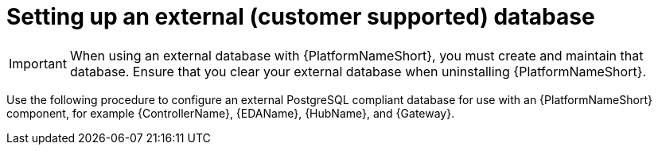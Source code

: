 [id="proc-setup-postgresql-ext-database"]

= Setting up an external (customer supported) database

[IMPORTANT]
====
When using an external database with {PlatformNameShort}, you must create and maintain that database. Ensure that you clear your external database when uninstalling {PlatformNameShort}.
====  

Use the following procedure to configure an external PostgreSQL compliant database for use with an {PlatformNameShort} component, for example {ControllerName}, {EDAName}, {HubName}, and {Gateway}.


//Procedure for RPM installation
ifdef::aap-install[]

.Procedure
. Connect to a PostgreSQL compliant database server with superuser privileges.
+
----
# psql -h <db.example.com> -U superuser -p 5432 -d postgres <Password for user superuser>:
----
+
. Where the default value for <hostname> is *hostname*:
+
----
-h hostname
--host=hostname
----
+
. Specify the hostname of the machine on which the server is running. 
If the value begins with a slash, it is used as the directory for the UNIX-domain socket.
+
----
-d dbname
--dbname=dbname 
----
+
. Specify the name of the database to connect to. 
This is equal to specifying `dbname` as the first non-option argument on the command line. 
The `dbname` can be a connection string. 
If so, connection string parameters override any conflicting command line options.
+
----
-U username
--username=username 
----
+
. Connect to the database as the user `username` instead of the default (you must have permission to do so).

. Create the user, database, and password with the `createDB` or `administrator` role assigned to the user. 
For further information, see link:https://www.postgresql.org/docs/13/user-manag.html[Database Roles].
. Add the database credentials and host details to the installation program's inventory file under the `[all:vars]` group.
+
.Without mutual TLS (mTLS) authentication to the database
Use the following inventory file snippet to configure each component's database without mTLS authentication. Uncomment the configuration you need.

+
[source,yaml,subs="+attributes"]
----
[all:vars]
# {ControllerNameStart} database variables

# awx_install_pg_host=data.example.com 
# awx_install_pg_port=<port_number> 
# awx_install_pg_database=<database_name> 
# awx_install_pg_username=<username>
# awx_install_pg_password=<password> # This is not required if you enable mTLS authentication to the database
# pg_sslmode=prefer # Set to verify-ca or verify-full to enable mTLS authentication to the database


# {EDAName} database variables

# automationedacontroller_install_pg_host=data.example.com 
# automationedacontroller_install_pg_port=<port_number> 
# automationedacontroller_install_pg_database=<database_name> 
# automationedacontroller_install_pg_username=<username>
# automationedacontroller_install_pg_password=<password> # This is not required if you enable mTLS authentication to the database
# automationedacontroller_pg_sslmode=prefer # Set to verify-full to enable mTLS authentication to the database


# {HubNameStart} database variables

# automationhub_pg_host=data.example.com 
# automationhub_pg_port=<port_number> 
# automationhub_pg_database=<database_name> 
# automationhub_pg_username=<username>
# automationhub_pg_password=<password> # This is not required if you enable mTLS authentication to the database
# automationhub_pg_sslmode=prefer # Set to verify-ca or verify-full to enable mTLS authentication to the database


# {GatewayStart} database variables

# automationgateway_install_pg_host=data.example.com 
# automationgateway_install_pg_port=<port_number> 
# automationgateway_install_pg_database=<database_name> 
# automationgateway_install_pg_username=<username>
# automationgateway_install_pg_password=<password> # This is not required if you enable mTLS authentication to the database
# automationgateway_pg_sslmode=prefer # Set to verify-ca or verify-full to enable mTLS authentication to the database
----
+
.With mTLS authentication to the database

Use the following inventory file snippet to configure each component's database with mTLS authentication. Uncomment the configuration you need.
+
[source,yaml,subs="+attributes"]
----
[all:vars]
# {ControllerNameStart} database variables

# awx_install_pg_host=data.example.com 
# awx_install_pg_port=<port_number> 
# awx_install_pg_database=<database_name> 
# awx_install_pg_username=<username>
# pg_sslmode=verify-full # This can be either verify-ca or verify-full
# pgclient_sslcert=/path/to/cert # Path to the certificate file 
# pgclient_sslkey=/path/to/key # Path to the key file


# {EDAName} database variables

# automationedacontroller_install_pg_host=data.example.com 
# automationedacontroller_install_pg_port=<port_number> 
# automationedacontroller_install_pg_database=<database_name> 
# automationedacontroller_install_pg_username=<username>
# automationedacontroller_pg_sslmode=verify-full # EDA does not support verify-ca
# automationedacontroller_pgclient_sslcert=/path/to/cert # Path to the certificate file 
# automationedacontroller_pgclient_sslkey=/path/to/key # Path to the key file


# {HubNameStart} database variables

# automationhub_pg_host=data.example.com 
# automationhub_pg_port=<port_number> 
# automationhub_pg_database=<database_name> 
# automationhub_pg_username=<username>
# automationhub_pg_sslmode=verify-full # This can be either verify-ca or verify-full
# automationhub_pgclient_sslcert=/path/to/cert # Path to the certificate file 
# automationhub_pgclient_sslkey=/path/to/key # Path to the key file


# {GatewayStart} database variables

# automationgateway_install_pg_host=data.example.com 
# automationgateway_install_pg_port=<port_number> 
# automationgateway_install_pg_database=<database_name> 
# automationgateway_install_pg_username=<username>
# automationgateway_pg_sslmode=verify-full # This can be either verify-ca or verify-full
# automationgateway_pgclient_sslcert=/path/to/cert # Path to the certificate file 
# automationgateway_pgclient_sslkey=/path/to/key # Path to the key file
----
+
. Run the installer. If you are using a PostgreSQL database, the database is owned by the connecting user and must have a `createDB` or administrator role assigned to it.
. Check that you can connect to the created database with the credentials provided in the inventory file.
. Check the permission of the user. The user should have the `createDB` or administrator role.

[NOTE]
====
During this procedure, you must check the External Database coverage. For further information, see https://access.redhat.com/articles/4010491
====

endif::aap-install[]  
//End of procedure for RPM installation



//Procedure for Containerized installation
ifdef::container-install[]

.Procedure
. Connect to a PostgreSQL compliant database server with a user that has superuser privileges.
+
----
# psql -h <hostname> -U <username> -p <port_number> -d <database_name>
----
+
For example:
+
----
# psql -h db.example.com -U superuser -p 5432 -d postgres
----
+
. Create the user, database, and password with the `createDB` or `administrator` role assigned to the user. 
For further information, see link:https://www.postgresql.org/docs/13/user-manag.html[Database Roles].
. Add the database credentials and host details to the installation program's inventory file under the `[all:vars]` group.
. Optional: mutual TLS (mTLS) authentication is disabled by default. To configure each component’s database with mTLS authentication, add the following variables to your inventory file under the `[all:vars]` group and ensure each component has a different TLS certificate and key:
+
[source,yaml,subs="+attributes"]
----
# {GatewayStart}
gateway_pg_cert_auth=true
gateway_pg_tls_cert=/path/to/gateway.cert
gateway_pg_tls_key=/path/to/gateway.key
gateway_pg_sslmode=verify-full

# {ControllerNameStart}
controller_pg_cert_auth=true
controller_pg_tls_cert=/path/to/awx.cert
controller_pg_tls_key=/path/to/awx.key
controller_pg_sslmode=verify-full

# {HubNameStart}
hub_pg_cert_auth=true
hub_pg_tls_cert=/path/to/pulp.cert
hub_pg_tls_key=/path/to/pulp.key
hub_pg_sslmode=verify-full

# {EDAcontroller}
eda_pg_cert_auth=true
eda_pg_tls_cert=/path/to/eda.cert
eda_pg_tls_key=/path/to/eda.key
eda_pg_sslmode=verify-full
----
+
. Run the installer. If you are using a PostgreSQL database, the database is owned by the connecting user and must have a `createDB` or `administrator` role assigned to it.
. Check that you can connect to the created database with the credentials provided in the inventory file.
. Check the permission of the user. The user should have the `createDB` or `administrator` role.

[NOTE]
====
During this procedure, you must check the External Database coverage. For further information, see https://access.redhat.com/articles/4010491
====

endif::container-install[]
//End of procedure for Containerized installation
